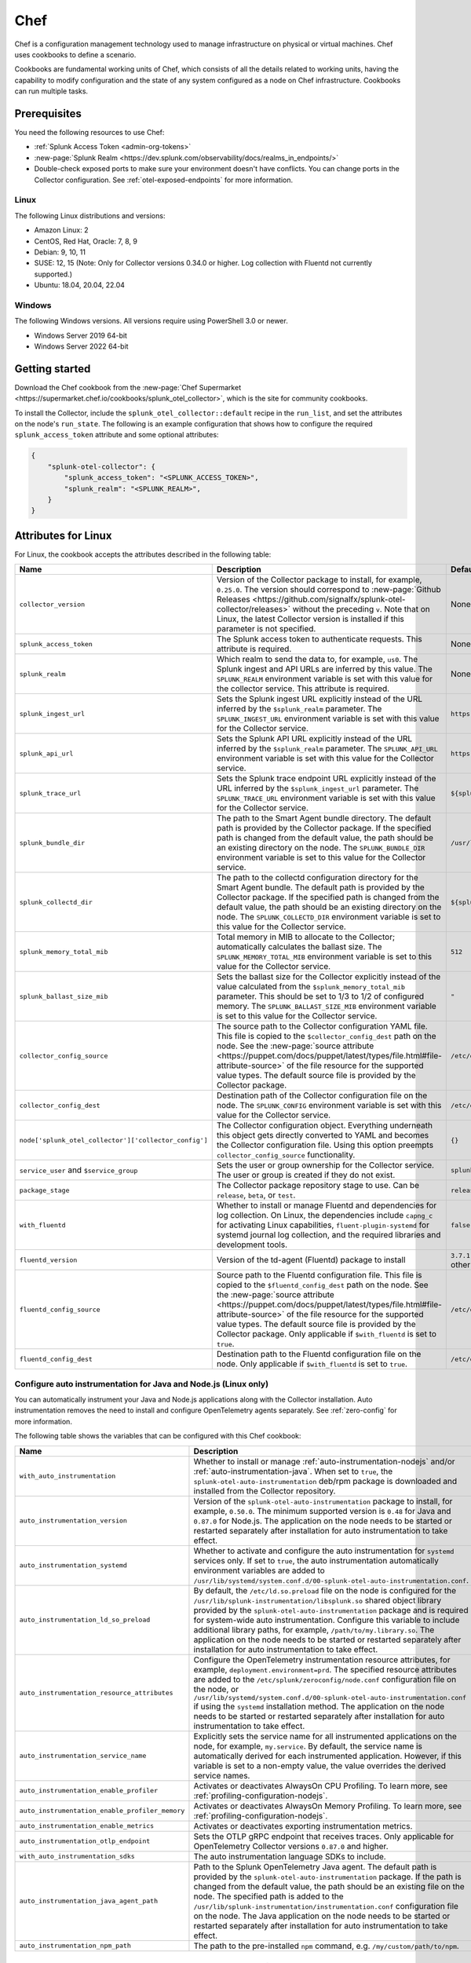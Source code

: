 .. _deployments-chef:

****************************
Chef 
****************************

.. meta::
      :description: Use Chef to install and configure the OpenTelemetry Collector to collect metrics, traces, and logs from Linux and Windows machines and send data to Splunk Observability Cloud.

Chef is a configuration management technology used to manage infrastructure on physical or virtual machines. Chef uses cookbooks to define a scenario. 

Cookbooks are fundamental working units of Chef, which consists of all the details related to working units, having the capability to modify configuration and the state of any system configured as a node on Chef infrastructure. Cookbooks can run multiple tasks.

Prerequisites
=========================

You need the following resources to use Chef:

* :ref:`Splunk Access Token <admin-org-tokens>`
* :new-page:`Splunk Realm <https://dev.splunk.com/observability/docs/realms_in_endpoints/>`
* Double-check exposed ports to make sure your environment doesn't have conflicts. You can change ports in the Collector configuration. See :ref:`otel-exposed-endpoints` for more information.

Linux
------------------------

The following Linux distributions and versions:

* Amazon Linux: 2
* CentOS, Red Hat, Oracle: 7, 8, 9
* Debian: 9, 10, 11
* SUSE: 12, 15 (Note: Only for Collector versions 0.34.0 or higher. Log collection with Fluentd not currently supported.)
* Ubuntu: 18.04, 20.04, 22.04

Windows
---------------------

The following Windows versions. All versions require using PowerShell 3.0 or newer.

* Windows Server 2019 64-bit
* Windows Server 2022 64-bit

Getting started
========================

Download the Chef cookbook from the :new-page:`Chef Supermarket <https://supermarket.chef.io/cookbooks/splunk_otel_collector>`, which is the site for community cookbooks. 

To install the Collector, include the ``splunk_otel_collector::default`` recipe in the ``run_list``, and set the attributes on the node's ``run_state``. The following is an example configuration that shows how to configure the required ``splunk_access_token`` attribute and some optional attributes:

.. code-block:: yaml


    {
        "splunk-otel-collector": {
            "splunk_access_token": "<SPLUNK_ACCESS_TOKEN>",
            "splunk_realm": "<SPLUNK_REALM>",
        }
    }

Attributes for Linux
===========================

For Linux, the cookbook accepts the attributes described in the following table:

.. list-table:: 
   :widths: 25 45 30
   :header-rows: 1

   * - Name
     - Description
     - Default value
   * - ``collector_version``
     - Version of the Collector package to install, for example, ``0.25.0``. The version should correspond to :new-page:`Github Releases <https://github.com/signalfx/splunk-otel-collector/releases>` without the preceding ``v``. Note that on Linux, the latest Collector version is installed if this parameter is not specified.
     - None
   * - ``splunk_access_token``
     - The Splunk access token to authenticate requests. This attribute is required.
     - None
   * - ``splunk_realm``
     - Which realm to send the data to, for example, ``us0``. The Splunk ingest and API URLs are inferred by this value. The ``SPLUNK_REALM`` environment variable is set with this value for the collector service. This attribute is required.
     - None
   * - ``splunk_ingest_url``
     - Sets the Splunk ingest URL explicitly instead of the URL inferred by the ``$splunk_realm`` parameter. The ``SPLUNK_INGEST_URL`` environment variable is set with this value for the Collector service.
     - ``https://ingest.${splunk_realm}.signalfx.com``
   * - ``splunk_api_url``
     - Sets the Splunk API URL explicitly instead of the URL inferred by the ``$splunk_realm`` parameter. The ``SPLUNK_API_URL`` environment variable is set with this value for the Collector service.
     - ``https://api.${splunk_realm}.signalfx.com``
   * - ``splunk_trace_url``
     - Sets the Splunk trace endpoint URL explicitly instead of the URL inferred by the ``$splunk_ingest_url`` parameter. The ``SPLUNK_TRACE_URL`` environment variable is set with this value for the Collector service.
     - ``${splunk_ingest_url}/v2/trace``
   * - ``splunk_bundle_dir``
     - The path to the Smart Agent bundle directory. The default path is provided by the Collector package. If the specified path is changed from the default value, the path should be an existing directory on the node. The ``SPLUNK_BUNDLE_DIR`` environment variable is set to this value for the Collector service. 
     - ``/usr/lib/splunk-otel-collector/agent-bundle``
   * - ``splunk_collectd_dir``
     - The path to the collectd configuration directory for the Smart Agent bundle. The default path is provided by the Collector package. If the specified path is changed from the default value, the path should be an existing directory on the node. The ``SPLUNK_COLLECTD_DIR`` environment variable is set to this value for the Collector service. 
     - ``${splunk_bundle_dir}/run/collectd``
   * - ``splunk_memory_total_mib``
     - Total memory in MIB to allocate to the Collector; automatically calculates the ballast size. The ``SPLUNK_MEMORY_TOTAL_MIB`` environment variable is set to this value for the Collector service. 
     - ``512``
   * - ``splunk_ballast_size_mib``
     - Sets the ballast size for the Collector explicitly instead of the value calculated from the ``$splunk_memory_total_mib`` parameter. This should be set to 1/3 to 1/2 of configured memory. The ``SPLUNK_BALLAST_SIZE_MIB`` environment variable is set to this value for the Collector service. 
     - ``"``
   * - ``collector_config_source``
     - The source path to the Collector configuration YAML file. This file is copied to the ``$collector_config_dest`` path on the node. See the :new-page:`source attribute <https://puppet.com/docs/puppet/latest/types/file.html#file-attribute-source>` of the file resource for the supported value types. The default source file is provided by the Collector package.
     - ``/etc/otel/collector/agent_config.yaml``
   * - ``collector_config_dest``
     - Destination path of the Collector configuration file on the node. The ``SPLUNK_CONFIG`` environment variable is set with this value for the Collector service.
     - ``/etc/otel/collector/agent_config.yaml``
   * - ``node['splunk_otel_collector']['collector_config']``
     -  The Collector configuration object. Everything underneath this object gets directly converted to YAML and becomes the Collector configuration file. Using this option preempts ``collector_config_source`` functionality.
     -  ``{}``
   * - ``service_user`` and ``$service_group``
     - Sets the user or group ownership for the Collector service. The user or group is created if they do not exist.
     - ``splunk-otel-collector``
   * - ``package_stage``
     - The Collector package repository stage to use. Can be ``release``, ``beta``, or ``test``.
     - ``release``
   * - ``with_fluentd``
     - Whether to install or manage Fluentd and dependencies for log collection. On Linux, the dependencies include ``capng_c`` for activating Linux capabilities, ``fluent-plugin-systemd`` for systemd journal log collection, and the required libraries and development tools.
     - ``false``
   * - ``fluentd_version``
     -  Version of the td-agent (Fluentd) package to install 
     -  ``3.7.1`` for Debian stretch and ``4.3.1`` for all other Linux distros 
   * - ``fluentd_config_source``
     - Source path to the Fluentd configuration file. This file is copied to the ``$fluentd_config_dest`` path on the node. See the :new-page:`source attribute <https://puppet.com/docs/puppet/latest/types/file.html#file-attribute-source>` of the file resource for the supported value types. The default source file is provided by the Collector package. Only applicable if ``$with_fluentd`` is set to ``true``.
     - ``/etc/otel/collector/fluentd/fluent.conf``
   * - ``fluentd_config_dest``
     - Destination path to the Fluentd configuration file on the node. Only applicable if ``$with_fluentd`` is set to ``true``.
     - ``/etc/otel/collector/fluentd/fluent.conf``

.. _chef-zero-config:

Configure auto instrumentation for Java and Node.js (Linux only)
------------------------------------------------------------------

You can automatically instrument your Java and Node.js applications along with the Collector installation. Auto instrumentation removes the need to install and configure OpenTelemetry agents separately. See :ref:`zero-config` for more information. 

The following table shows the variables that can be configured with this Chef cookbook:

.. list-table::
   :widths: 20 50 30
   :header-rows: 1

   * - Name
     - Description
     - Default value
   * - ``with_auto_instrumentation``
     - Whether to install or manage :ref:`auto-instrumentation-nodejs` and/or :ref:`auto-instrumentation-java`. When set to ``true``, the ``splunk-otel-auto-instrumentation`` deb/rpm package is downloaded and installed from the Collector repository.
     - ``false``
   * - ``auto_instrumentation_version``
     - Version of the ``splunk-otel-auto-instrumentation`` package to install, for example, ``0.50.0``. The minimum supported version is ``0.48`` for Java and ``0.87.0`` for Node.js. The application on the node needs to be started or restarted separately after installation for auto instrumentation to take effect.
     - ``latest``
   * - ``auto_instrumentation_systemd``
     - Whether to activate and configure the auto instrumentation for ``systemd`` services only. If set to ``true``, the auto instrumentation automatically environment variables are added to ``/usr/lib/systemd/system.conf.d/00-splunk-otel-auto-instrumentation.conf``.
     - ``false``
   * - ``auto_instrumentation_ld_so_preload``
     - By default, the ``/etc/ld.so.preload`` file on the node is configured for the ``/usr/lib/splunk-instrumentation/libsplunk.so`` shared object library provided by the ``splunk-otel-auto-instrumentation`` package and is required for system-wide auto instrumentation. Configure this variable to include additional library paths, for example, ``/path/to/my.library.so``. The application on the node needs to be started or restarted separately after installation for auto instrumentation to take effect.
     - ``''``
   * - ``auto_instrumentation_resource_attributes``
     - Configure the OpenTelemetry instrumentation resource attributes, for example, ``deployment.environment=prd``. The specified resource attributes are added to the ``/etc/splunk/zeroconfig/node.conf`` configuration file on the node, or ``/usr/lib/systemd/system.conf.d/00-splunk-otel-auto-instrumentation.conf`` if using the ``systemd`` installation method. The application on the node needs to be started or restarted separately after installation for auto instrumentation to take effect.
     - ``''``
   * - ``auto_instrumentation_service_name``
     - Explicitly sets the service name for all instrumented applications on the node, for example, ``my.service``. By default, the service name is automatically derived for each instrumented application. However, if this variable is set to a non-empty value, the value overrides the derived service names.
     - ``''``
   * - ``auto_instrumentation_enable_profiler``
     - Activates or deactivates AlwaysOn CPU Profiling. To learn more, see :ref:`profiling-configuration-nodejs`.
     - ``false``
   * - ``auto_instrumentation_enable_profiler_memory``
     - Activates or deactivates AlwaysOn Memory Profiling. To learn more, see :ref:`profiling-configuration-nodejs`.
     - ``false``
   * - ``auto_instrumentation_enable_metrics``
     - Activates or deactivates exporting instrumentation metrics.
     - ``false``
   * - ``auto_instrumentation_otlp_endpoint``
     - Sets the OTLP gRPC endpoint that receives traces. Only applicable for OpenTelemetry Collector versions ``0.87.0`` and higher.
     - ``http://127.0.0.1:4317``
   * - ``with_auto_instrumentation_sdks``
     - The auto instrumentation language SDKs to include.
     - ``%w(java nodejs)``
   * - ``auto_instrumentation_java_agent_path``
     - Path to the Splunk OpenTelemetry Java agent. The default path is provided by the ``splunk-otel-auto-instrumentation`` package. If the path is changed from the default value, the path should be an existing file on the node. The specified path is added to the ``/usr/lib/splunk-instrumentation/instrumentation.conf`` configuration file on the node. The Java application on the node needs to be started or restarted separately after installation for auto instrumentation to take effect. 
     - ``/usr/lib/splunk-instrumentation/splunk-otel-javaagent.jar``
   * - ``auto_instrumentation_npm_path``
     - The path to the pre-installed ``npm`` command, e.g. ``/my/custom/path/to/npm``.
     - ``npm``

Configure auto instrumentation for SignalFx .NET (Windows only)
=================================================================

You can automatically instrument your .NET applications along with the Collector installation. Auto instrumentation removes the need to install and configure the SignalFx .NET agent separately. See :ref:`zero-config` for more information. 

The cookbook accepts the attributes described in the following table:

.. list-table:: 
   :widths: 20 50 30
   :header-rows: 1

   * - Name
     - Description
     - Default value
   * - ``with_signalfx_dotnet_instrumentation``
     - Whether to install or manage :ref:`auto-instrumentation-dotnet`. When set to ``true``, the ``signalfx-dotnet-tracing`` MSI package will be downloaded and installed, and the Windows registry will be updated based on other configuration options.
     - ``false``
   * - ``signalfx_dotnet_auto_instrumentation_version``
     - Version of the ``signalfx-dotnet-tracing`` MSI package to download and install.
     - ``1.1.0``
   * - ``signalfx_dotnet_auto_instrumentation_msi_url``
     - Specify the URL to download the MSI from a custom host, for example ``https://my.host/signalfx-dotnet-tracing-1.0.0-x64.msi``. If specified, the ``signalfx_dotnet_auto_instrumentation_version`` option is ignored.
     - ``https://github.com/signalfx/signalfx-dotnet-tracing/releases/download/v{{ signalfx_dotnet_auto_instrumentation_version }}/signalfx-dotnet-tracing-{{ signalfx_dotnet_auto_instrumentation_version }}-x64.msi``
   * - ``signalfx_dotnet_auto_instrumentation_iisreset``
     - By default, the ``iisreset.exe`` command will be executed after installation/configuration in order for any changes to take effect for IIS applications. Set this option to ``false`` to skip this step if IIS is managed separately or is not applicable.
     -  ``false``
   * - ``signalfx_dotnet_auto_instrumentation_system_wide``
     - Whether to configure auto instrumentation for all .NET applications on the node. When set to ``true``, all attributes and environment variables are added to the ``HKEY_LOCAL_MACHINE\SYSTEM\CurrentControlSet\Control\Session Manager\Environment`` registry key.
     - ``false``
   * - ``signalfx_dotnet_auto_instrumentation_environment``
     - Sets the deployment environment variable that is reported to Splunk APM, for example ``production``. The value is assigned to the ``SIGNALFX_ENV`` environment variable in the Windows registry.
     - ``''``
   * - ``signalfx_dotnet_auto_instrumentation_service_name``
     - Sets the service name for the instrumented application, for example, ``my-service``. The value is assigned to the ``SIGNALFX_SERVICE_NAME`` environment variable in the Windows registry.
     - ``''``
   * - ``signalfx_dotnet_auto_instrumentation_enable_profiler``
     - Activates or deactivates AlwaysOn Profiling. The value will be assigned to the ``SIGNALFX_PROFILER_ENABLED`` environment variable in the Windows registry.
     - ``false``
   * - ``signalfx_dotnet_auto_instrumentation_enable_profiler_memory``
     - Activates or deactivates AlwaysOn Memory Profiling. The value will be assigned to the ``SIGNALFX_PROFILER_MEMORY_ENABLED`` environment variable in the Windows registry.
     - ``false``
   * - ``signalfx_dotnet_auto_instrumentation_additional_options``
     - Hash of additional options to be added to the Windows registry in addition to the options above. To learn more, see :ref:`advanced-dotnet-configuration`.
     - ``{}``